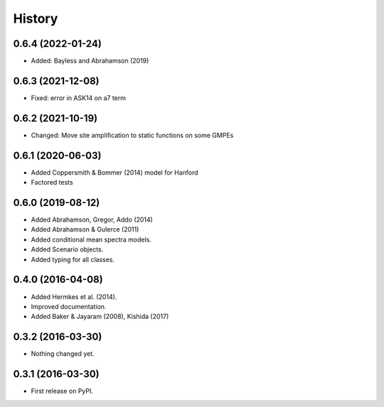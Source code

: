 History
=======

0.6.4 (2022-01-24)
------------------
- Added: Bayless and Abrahamson (2019)

0.6.3 (2021-12-08)
--------------------
- Fixed: error in ASK14 on a7 term

0.6.2 (2021-10-19)
--------------------
- Changed: Move site amplification to static functions on some GMPEs

0.6.1 (2020-06-03)
------------------
- Added Coppersmith & Bommer (2014) model for Hanford
- Factored tests

0.6.0 (2019-08-12)
------------------
- Added Abrahamson, Gregor, Addo (2014)
- Added Abrahamson & Gulerce (2011)
- Added conditional mean spectra models.
- Added Scenario objects.
- Added typing for all classes.

0.4.0 (2016-04-08)
------------------

-  Added Hermkes et al. (2014).
-  Improved documentation.
-  Added Baker & Jayaram (2008), Kishida (2017)

.. _section-1:

0.3.2 (2016-03-30)
------------------

-  Nothing changed yet.

.. _section-2:

0.3.1 (2016-03-30)
------------------

-  First release on PyPI.
